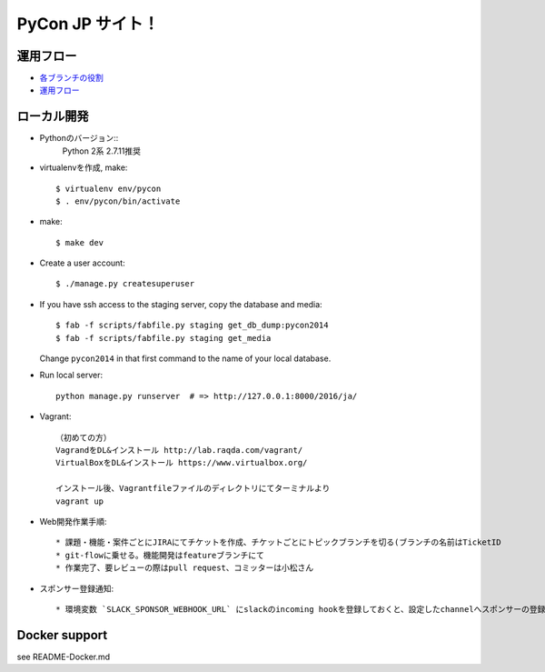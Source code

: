 =====================
PyCon JP サイト！
=====================

運用フロー
----------------------

* `各ブランチの役割 <https://github.com/pyconjp/pyconjp-website/wiki/%E5%90%84%E3%83%96%E3%83%A9%E3%83%B3%E3%83%81%E3%81%AE%E5%BD%B9%E5%89%B2>`_
* `運用フロー <https://github.com/pyconjp/pyconjp-website/wiki/%E9%81%8B%E7%94%A8%E3%83%95%E3%83%AD%E3%83%BC%E3%81%AB%E3%81%A4%E3%81%84%E3%81%A6>`_

ローカル開発
----------------------

* Pythonのバージョン::
    Python 2系
    2.7.11推奨

* virtualenvを作成, make::

    $ virtualenv env/pycon
    $ . env/pycon/bin/activate

* make::

    $ make dev

* Create a user account::

    $ ./manage.py createsuperuser

* If you have ssh access to the staging server, copy the database and media::

    $ fab -f scripts/fabfile.py staging get_db_dump:pycon2014
    $ fab -f scripts/fabfile.py staging get_media

  Change ``pycon2014`` in that first command to the name of your local database.

* Run local server::

    python manage.py runserver  # => http://127.0.0.1:8000/2016/ja/


* Vagrant::

    （初めての方）
    VagrandをDL&インストール http://lab.raqda.com/vagrant/
    VirtualBoxをDL&インストール https://www.virtualbox.org/

    インストール後、Vagrantfileファイルのディレクトリにてターミナルより
    vagrant up

* Web開発作業手順::

    * 課題・機能・案件ごとにJIRAにてチケットを作成、チケットごとにトピックブランチを切る(ブランチの名前はTicketID
    * git-flowに乗せる。機能開発はfeatureブランチにて
    * 作業完了、要レビューの際はpull request、コミッターは小松さん

* スポンサー登録通知::

    * 環境変数 `SLACK_SPONSOR_WEBHOOK_URL` にslackのincoming hookを登録しておくと、設定したchannelへスポンサーの登録通知が届く。



Docker support
----------------

see README-Docker.md
